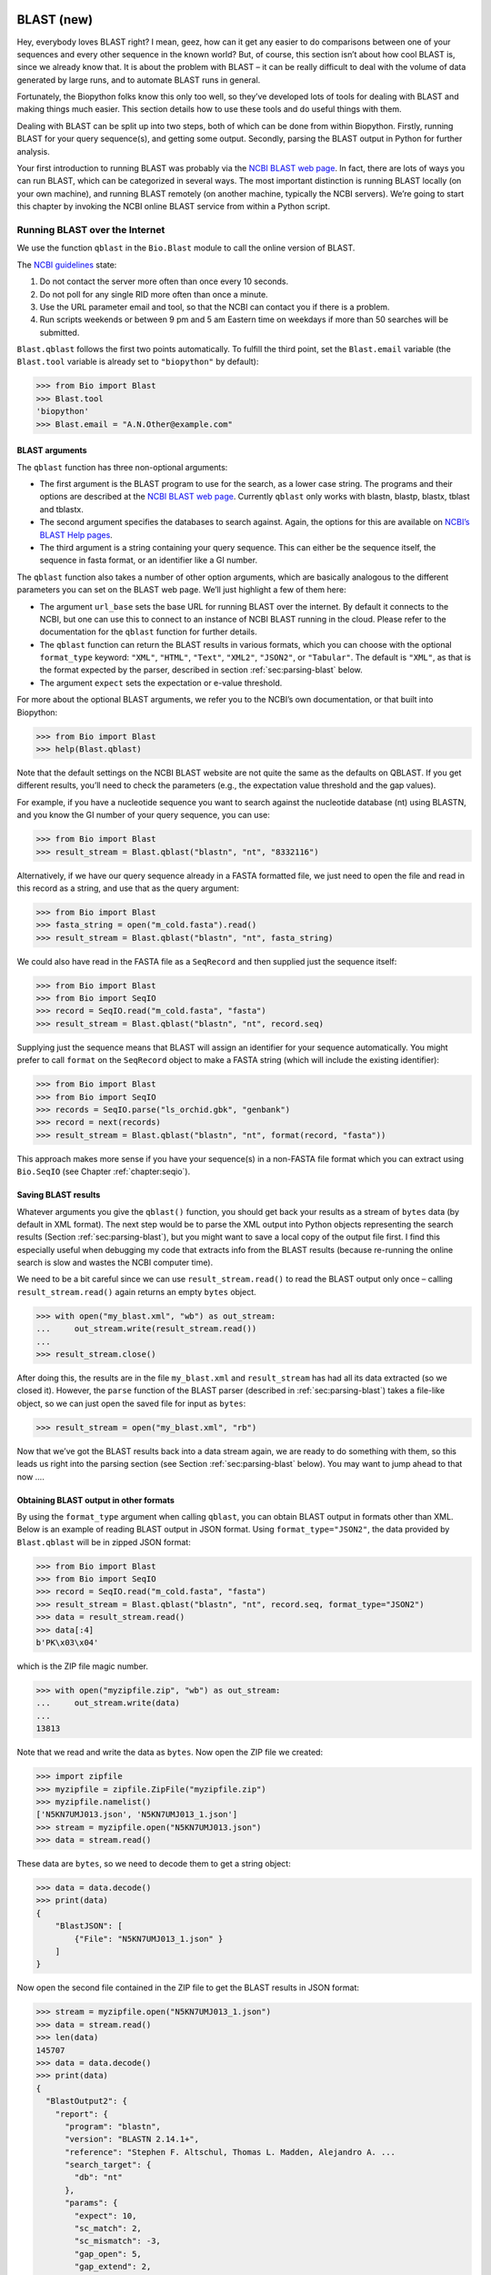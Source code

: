 .. _`chapter:blast`:

BLAST (new)
===========

Hey, everybody loves BLAST right? I mean, geez, how can it get any
easier to do comparisons between one of your sequences and every other
sequence in the known world? But, of course, this section isn’t about
how cool BLAST is, since we already know that. It is about the problem
with BLAST – it can be really difficult to deal with the volume of data
generated by large runs, and to automate BLAST runs in general.

Fortunately, the Biopython folks know this only too well, so they’ve
developed lots of tools for dealing with BLAST and making things much
easier. This section details how to use these tools and do useful things
with them.

Dealing with BLAST can be split up into two steps, both of which can be
done from within Biopython. Firstly, running BLAST for your query
sequence(s), and getting some output. Secondly, parsing the BLAST output
in Python for further analysis.

Your first introduction to running BLAST was probably via the `NCBI
BLAST web page <https://blast.ncbi.nlm.nih.gov/Blast.cgi>`__. In fact,
there are lots of ways you can run BLAST, which can be categorized in
several ways. The most important distinction is running BLAST locally
(on your own machine), and running BLAST remotely (on another machine,
typically the NCBI servers). We’re going to start this chapter by
invoking the NCBI online BLAST service from within a Python script.

.. _`sec:running-www-blast`:

Running BLAST over the Internet
-------------------------------

We use the function ``qblast`` in the ``Bio.Blast`` module to call the
online version of BLAST.

The `NCBI
guidelines <https://blast.ncbi.nlm.nih.gov/doc/blast-help/developerinfo.html#developerinfo>`__
state:

#. Do not contact the server more often than once every 10 seconds.

#. Do not poll for any single RID more often than once a minute.

#. Use the URL parameter email and tool, so that the NCBI can contact
   you if there is a problem.

#. Run scripts weekends or between 9 pm and 5 am Eastern time on
   weekdays if more than 50 searches will be submitted.

``Blast.qblast`` follows the first two points automatically. To fulfill
the third point, set the ``Blast.email`` variable (the ``Blast.tool``
variable is already set to ``"biopython"`` by default):

.. doctest

.. code:: pycon

   >>> from Bio import Blast
   >>> Blast.tool
   'biopython'
   >>> Blast.email = "A.N.Other@example.com"

.. _`subsec:blast-arguments`:

BLAST arguments
~~~~~~~~~~~~~~~

The ``qblast`` function has three non-optional arguments:

-  The first argument is the BLAST program to use for the search, as a
   lower case string. The programs and their options are described at
   the `NCBI BLAST web
   page <https://blast.ncbi.nlm.nih.gov/Blast.cgi>`__. Currently
   ``qblast`` only works with blastn, blastp, blastx, tblast and
   tblastx.

-  The second argument specifies the databases to search against. Again,
   the options for this are available on `NCBI’s BLAST Help
   pages <https://blast.ncbi.nlm.nih.gov/doc/blast-help/>`__.

-  The third argument is a string containing your query sequence. This
   can either be the sequence itself, the sequence in fasta format, or
   an identifier like a GI number.

The ``qblast`` function also takes a number of other option arguments,
which are basically analogous to the different parameters you can set on
the BLAST web page. We’ll just highlight a few of them here:

-  The argument ``url_base`` sets the base URL for running BLAST over
   the internet. By default it connects to the NCBI, but one can use
   this to connect to an instance of NCBI BLAST running in the cloud.
   Please refer to the documentation for the ``qblast`` function for
   further details.

-  The ``qblast`` function can return the BLAST results in various
   formats, which you can choose with the optional ``format_type``
   keyword: ``"XML"``, ``"HTML"``, ``"Text"``, ``"XML2"``, ``"JSON2"``,
   or ``"Tabular"``. The default is ``"XML"``, as that is the format
   expected by the parser, described in
   section :ref:`sec:parsing-blast` below.

-  The argument ``expect`` sets the expectation or e-value threshold.

For more about the optional BLAST arguments, we refer you to the NCBI’s
own documentation, or that built into Biopython:

.. code:: pycon

   >>> from Bio import Blast
   >>> help(Blast.qblast)

Note that the default settings on the NCBI BLAST website are not quite
the same as the defaults on QBLAST. If you get different results, you’ll
need to check the parameters (e.g., the expectation value threshold and
the gap values).

For example, if you have a nucleotide sequence you want to search
against the nucleotide database (nt) using BLASTN, and you know the GI
number of your query sequence, you can use:

.. code:: pycon

   >>> from Bio import Blast
   >>> result_stream = Blast.qblast("blastn", "nt", "8332116")

Alternatively, if we have our query sequence already in a FASTA
formatted file, we just need to open the file and read in this record as
a string, and use that as the query argument:

.. code:: pycon

   >>> from Bio import Blast
   >>> fasta_string = open("m_cold.fasta").read()
   >>> result_stream = Blast.qblast("blastn", "nt", fasta_string)

We could also have read in the FASTA file as a ``SeqRecord`` and then
supplied just the sequence itself:

.. code:: pycon

   >>> from Bio import Blast
   >>> from Bio import SeqIO
   >>> record = SeqIO.read("m_cold.fasta", "fasta")
   >>> result_stream = Blast.qblast("blastn", "nt", record.seq)

Supplying just the sequence means that BLAST will assign an identifier
for your sequence automatically. You might prefer to call ``format`` on
the ``SeqRecord`` object to make a FASTA string (which will include the
existing identifier):

.. code:: pycon

   >>> from Bio import Blast
   >>> from Bio import SeqIO
   >>> records = SeqIO.parse("ls_orchid.gbk", "genbank")
   >>> record = next(records)
   >>> result_stream = Blast.qblast("blastn", "nt", format(record, "fasta"))

This approach makes more sense if you have your sequence(s) in a
non-FASTA file format which you can extract using ``Bio.SeqIO`` (see
Chapter :ref:`chapter:seqio`).

.. _`subsec:saving-blast-results`:

Saving BLAST results
~~~~~~~~~~~~~~~~~~~~

Whatever arguments you give the ``qblast()`` function, you should get
back your results as a stream of ``bytes`` data (by default in XML
format). The next step would be to parse the XML output into Python
objects representing the search results
(Section :ref:`sec:parsing-blast`), but you might want to save a
local copy of the output file first. I find this especially useful when
debugging my code that extracts info from the BLAST results (because
re-running the online search is slow and wastes the NCBI computer time).

We need to be a bit careful since we can use ``result_stream.read()`` to
read the BLAST output only once – calling ``result_stream.read()`` again
returns an empty ``bytes`` object.

.. code:: pycon

   >>> with open("my_blast.xml", "wb") as out_stream:
   ...     out_stream.write(result_stream.read())
   ...
   >>> result_stream.close()

After doing this, the results are in the file ``my_blast.xml`` and
``result_stream`` has had all its data extracted (so we closed it).
However, the ``parse`` function of the BLAST parser (described
in :ref:`sec:parsing-blast`) takes a file-like object, so we can
just open the saved file for input as ``bytes``:

.. code:: pycon

   >>> result_stream = open("my_blast.xml", "rb")

Now that we’ve got the BLAST results back into a data stream again, we
are ready to do something with them, so this leads us right into the
parsing section (see Section :ref:`sec:parsing-blast` below). You
may want to jump ahead to that now ….

.. _`subsec:blast-other-formats`:

Obtaining BLAST output in other formats
~~~~~~~~~~~~~~~~~~~~~~~~~~~~~~~~~~~~~~~

By using the ``format_type`` argument when calling ``qblast``, you can
obtain BLAST output in formats other than XML. Below is an example of
reading BLAST output in JSON format. Using ``format_type="JSON2"``, the
data provided by ``Blast.qblast`` will be in zipped JSON format:

.. code:: pycon

   >>> from Bio import Blast
   >>> from Bio import SeqIO
   >>> record = SeqIO.read("m_cold.fasta", "fasta")
   >>> result_stream = Blast.qblast("blastn", "nt", record.seq, format_type="JSON2")
   >>> data = result_stream.read()
   >>> data[:4]
   b'PK\x03\x04'

which is the ZIP file magic number.

.. code:: pycon

   >>> with open("myzipfile.zip", "wb") as out_stream:
   ...     out_stream.write(data)
   ...
   13813

Note that we read and write the data as ``bytes``. Now open the ZIP file
we created:

.. code:: pycon

   >>> import zipfile
   >>> myzipfile = zipfile.ZipFile("myzipfile.zip")
   >>> myzipfile.namelist()
   ['N5KN7UMJ013.json', 'N5KN7UMJ013_1.json']
   >>> stream = myzipfile.open("N5KN7UMJ013.json")
   >>> data = stream.read()

These data are ``bytes``, so we need to decode them to get a string
object:

.. code:: pycon

   >>> data = data.decode()
   >>> print(data)
   {
       "BlastJSON": [
           {"File": "N5KN7UMJ013_1.json" }
       ]
   }

Now open the second file contained in the ZIP file to get the BLAST
results in JSON format:

.. code:: pycon

   >>> stream = myzipfile.open("N5KN7UMJ013_1.json")
   >>> data = stream.read()
   >>> len(data)
   145707
   >>> data = data.decode()
   >>> print(data)
   {
     "BlastOutput2": {
       "report": {
         "program": "blastn",
         "version": "BLASTN 2.14.1+",
         "reference": "Stephen F. Altschul, Thomas L. Madden, Alejandro A. ...
         "search_target": {
           "db": "nt"
         },
         "params": {
           "expect": 10,
           "sc_match": 2,
           "sc_mismatch": -3,
           "gap_open": 5,
           "gap_extend": 2,
           "filter": "L;m;"
         },
         "results": {
           "search": {
             "query_id": "Query_69183",
             "query_len": 1111,
             "query_masking": [
               {
                 "from": 797,
                 "to": 1110
               }
             ],
             "hits": [
               {
                 "num": 1,
                 "description": [
                   {
                     "id": "gi|1219041180|ref|XM_021875076.1|",
   ...

We can use the JSON parser in Python’s standard library to convert the
JSON data into a regular Python dictionary:

.. code:: pycon

   >>> import json
   >>> d = json.loads(data)
   >>> print(d)
   {'BlastOutput2': {'report': {'program': 'blastn', 'version': 'BLASTN 2.14.1+',
    'reference': 'Stephen F. Altschul, Thomas L. Madden, Alejandro A. Sch&auml;ffer,
    Jinghui Zhang, Zheng Zhang, Webb Miller, and David J. Lipman (1997),
    "Gapped BLAST and PSI-BLAST: a new generation of protein database search programs",
    Nucleic Acids Res. 25:3389-3402.',
    'search_target': {'db': 'nt'}, 'params': {'expect': 10, 'sc_match': 2,
    'sc_mismatch': -3, 'gap_open': 5, 'gap_extend': 2, 'filter': 'L;m;'},
    'results': {'search': {'query_id': 'Query_128889', 'query_len': 1111,
    'query_masking': [{'from': 797, 'to': 1110}], 'hits': [{'num': 1,
    'description': [{'id': 'gi|1219041180|ref|XM_021875076.1|', 'accession':
    'XM_021875076', 'title':
    'PREDICTED: Chenopodium quinoa cold-regulated 413 plasma membrane protein 2-like (LOC110697660), mRNA',
    'taxid': 63459, 'sciname': 'Chenopodium quinoa'}], 'len': 1173, 'hsps':
    [{'num': 1, 'bit_score': 435.898, 'score': 482, 'evalue': 9.02832e-117,
    'identity': 473, 'query_from'
   ...

.. _`sec:running-local-blast`:

Running BLAST locally
---------------------

Introduction
~~~~~~~~~~~~

Running BLAST locally (as opposed to over the internet, see
Section :ref:`sec:running-www-blast`) has at least major two
advantages:

-  Local BLAST may be faster than BLAST over the internet;

-  Local BLAST allows you to make your own database to search for
   sequences against.

Dealing with proprietary or unpublished sequence data can be another
reason to run BLAST locally. You may not be allowed to redistribute the
sequences, so submitting them to the NCBI as a BLAST query would not be
an option.

Unfortunately, there are some major drawbacks too – installing all the
bits and getting it setup right takes some effort:

-  Local BLAST requires command line tools to be installed.

-  Local BLAST requires (large) BLAST databases to be setup (and
   potentially kept up to date).

Standalone NCBI BLAST+
~~~~~~~~~~~~~~~~~~~~~~

The “new” `NCBI
BLAST+ <https://blast.ncbi.nlm.nih.gov/Blast.cgi?CMD=Web&PAGE_TYPE=BlastDocs&DOC_TYPE=Download>`__
suite was released in 2009. This replaces the old NCBI “legacy” BLAST
package (see :ref:`subsec:other-blast-versions`).

This section will show briefly how to use these tools from within
Python. If you have already read or tried the alignment tool examples in
Section :ref:`sec:alignment-tools` this should all
seem quite straightforward. First, we construct a command line string
(as you would type in at the command line prompt if running standalone
BLAST by hand). Then we can execute this command from within Python.

For example, taking a FASTA file of gene nucleotide sequences, you might
want to run a BLASTX (translation) search against the non-redundant (NR)
protein database. Assuming you (or your systems administrator) has
downloaded and installed the NR database, you might run:

.. code:: console

   $ blastx -query opuntia.fasta -db nr -out opuntia.xml -evalue 0.001 -outfmt 5

This should run BLASTX against the NR database, using an expectation
cut-off value of :math:`0.001` and produce XML output to the specified
file (which we can then parse). On my computer this takes about six
minutes - a good reason to save the output to a file so you can repeat
any analysis as needed.

From within python we can use the ``subprocess`` module to build the
command line string, and run it:

.. code:: pycon

   >>> import subprocess
   >>> cmd = "blastx -query opuntia.fasta -db nr -out opuntia.xml"
   >>> cmd += " -evalue 0.001 -outfmt 5"
   >>> subprocess.run(cmd, shell=True)

In this example there shouldn’t be any output from BLASTX to the
terminal. You may want to check the output file ``opuntia.xml`` has been
created.

As you may recall from earlier examples in the tutorial, the
``opuntia.fasta`` contains seven sequences, so the BLAST XML output
should contain multiple results. Therefore use ``Bio.Blast.parse()`` to
parse it as described below in Section :ref:`sec:parsing-blast`.

.. _`subsec:other-blast-versions`:

Other versions of BLAST
~~~~~~~~~~~~~~~~~~~~~~~

NCBI BLAST+ (written in C++) was first released in 2009 as a replacement
for the original NCBI “legacy” BLAST (written in C) which is no longer
being updated. You may also come across `Washington University
BLAST <http://blast.wustl.edu/>`__ (WU-BLAST), and its successor,
`Advanced Biocomputing BLAST <https://blast.advbiocomp.com>`__
(AB-BLAST, released in 2009, not free/open source). These packages
include the command line tools ``wu-blastall`` and ``ab-blastall``,
which mimicked ``blastall`` from the NCBI “legacy” BLAST suite.
Biopython does not currently provide wrappers for calling these tools,
but should be able to parse any NCBI compatible output from them.

.. _`sec:parsing-blast`:

Parsing BLAST output
--------------------

As mentioned above, BLAST can generate output in various formats, such as XML,
HTML, and plain text. Originally, Biopython had parsers for BLAST plain text
and HTML output, as these were the only output formats offered at the time.
These parsers have now been removed from Biopython, as the BLAST output in
these formats kept changing, each time breaking the Biopython parsers.
Nowadays, Biopython can parse BLAST output in the XML format, the XML2 format,
and tabular format. This chapter describes the parser for BLAST output in the
XML format; parsing XML2 output is done in exactly the same way as parsing XML.
BLAST output in tabular format can be parsed as alignments (see the section
:ref:`subsec:align_tabular`).

You can get BLAST output in XML format in various ways. For the parser,
it doesn’t matter how the output was generated, as long as it is in the
XML format.

-  You can use Biopython to run BLAST over the internet, as described in
   section :ref:`sec:running-www-blast`.

-  You can use Biopython to run BLAST locally, as described in
   section :ref:`sec:running-local-blast`.

-  You can do the BLAST search yourself on the NCBI site through your
   web browser, and then save the results. You need to choose XML as the
   format in which to receive the results, and save the final BLAST page
   you get (you know, the one with all of the interesting results!) to a
   file.

-  You can also run BLAST locally without using Biopython, and save the
   output in a file. Again, you need to choose XML as the format in
   which to receive the results.

The important point is that you do not have to use Biopython scripts to
fetch the data in order to be able to parse it. Doing things in one of
these ways, you then need to get a file-like object to the results. In
Python, a file-like object or handle is just a nice general way of
describing input to any info source so that the info can be retrieved
using ``read()`` and ``readline()`` functions (see
Section :ref:`sec:appendix-handles`).

If you followed the code above for interacting with BLAST through a
script, then you already have ``result_stream``, the file-like object to
the BLAST results. For example, using a GI number to do an online
search:

.. code:: pycon

   >>> from Bio import Blast
   >>> result_stream = Blast.qblast("blastn", "nt", "8332116")

If instead you ran BLAST some other way, and have the BLAST output (in
XML format) in the file ``my_blast.xml``, all you need to do is to open
the file for reading (as ``bytes``):

.. code:: pycon

   >>> result_stream = open("my_blast.xml", "rb")

Now that we’ve got a data stream, we are ready to parse the output. The
code to parse it is really quite small. If you expect a single BLAST
result (i.e., you used a single query):

.. code:: pycon

   >>> from Bio import Blast
   >>> blast_record = Blast.read(result_stream)

or, if you have lots of results (i.e., multiple query sequences):

.. code:: pycon

   >>> from Bio import Blast
   >>> blast_records = Blast.parse(result_stream)

Just like ``Bio.SeqIO`` and ``Bio.Align`` (see
Chapters :ref:`chapter:seqio`
and :ref:`chapter:align`), we have a pair of input
functions, ``read`` and ``parse``, where ``read`` is for when you have
exactly one object, and ``parse`` is an iterator for when you can have
lots of objects – but instead of getting ``SeqRecord`` or ``Alignment``
objects, we get BLAST record objects.

To be able to handle the situation where the BLAST file may be huge,
containing thousands of results, ``Blast.parse()`` returns an iterator.
In plain English, an iterator allows you to step through the BLAST
output, retrieving BLAST records one by one for each BLAST search
result:

.. code:: pycon

   >>> from Bio import Blast
   >>> blast_records = Blast.parse(result_stream)
   >>> blast_record = next(blast_records)
   # ... do something with blast_record
   >>> blast_record = next(blast_records)
   # ... do something with blast_record
   >>> blast_record = next(blast_records)
   # ... do something with blast_record
   >>> blast_record = next(blast_records)
   Traceback (most recent call last):
     File "<stdin>", line 1, in <module>
   StopIteration
   # No further records

Or, you can use a ``for``-loop:

.. code:: pycon

   >>> for blast_record in blast_records:
   ...     pass  # Do something with blast_record
   ...

Note though that you can step through the BLAST records only once.
Usually, from each BLAST record you would save the information that you
are interested in.

Alternatively, you can use ``blast_records`` as a list, for example by
extracting one record by index, or by calling ``len`` or ``print`` on
``blast_records``. The parser will then automatically iterate over the records
and store them:

.. doctest ../Tests/Blast

.. code:: pycon

   >>> from Bio import Blast
   >>> blast_records = Blast.parse("xml_2222_blastx_001.xml")
   >>> len(blast_records)  # this causes the parser to iterate over all records
   7
   >>> blast_records[2].query.description
   'gi|5690369|gb|AF158246.1|AF158246 Cricetulus griseus glucose phosphate isomerase (GPI) gene, partial intron sequence'

If your BLAST file is huge though, you may run into memory problems
trying to save them all in a list.

If you start iterating over the records *before* using ``blast_records`` as
a list, the parser will first reset the file stream to the beginning of the
data to ensure that all records are neing read. Note that this will fail if the
stream cannot be reset to the beginning, for example if the data are being
read remotely (e.g. by qblast; see subsection :ref:`sec:running-www-blast`).
In those cases, you can explicitly read the records into a list by calling
``blast_records = blast_records[:]`` before iterating over them. After reading
in the records, it is safe to iterate over them or use them as a list.

Instead of opening the file yourself, you can just provide the file
name:

.. doctest examples

.. code:: pycon

   >>> from Bio import Blast
   >>> with Blast.parse("my_blast.xml") as blast_records:
   ...     for blast_record in blast_records:
   ...         pass  # Do something with blast_record
   ...

In this case, Biopython opens the file for you, and closes it as soon as
the file is not needed any more (while it is possible to simply use
``blast_records = Blast.parse("my_blast.xml")``, it has the disadvantage
that the file may stay open longer than strictly necessary, thereby
wasting resources).

You can ``print`` the records to get a quick overview of their contents:

.. doctest examples

.. code:: pycon

   >>> from Bio import Blast
   >>> with Blast.parse("my_blast.xml") as blast_records:
   ...     print(blast_records)
   ...
   Program: BLASTN 2.2.27+
        db: refseq_rna
   <BLANKLINE>
     Query: 42291 (length=61)
            mystery_seq
      Hits: ----  -----  ----------------------------------------------------------
               #  # HSP  ID + description
            ----  -----  ----------------------------------------------------------
               0      1  gi|262205317|ref|NR_030195.1|  Homo sapiens microRNA 52...
               1      1  gi|301171311|ref|NR_035856.1|  Pan troglodytes microRNA...
               2      1  gi|270133242|ref|NR_032573.1|  Macaca mulatta microRNA ...
               3      2  gi|301171322|ref|NR_035857.1|  Pan troglodytes microRNA...
               4      1  gi|301171267|ref|NR_035851.1|  Pan troglodytes microRNA...
               5      2  gi|262205330|ref|NR_030198.1|  Homo sapiens microRNA 52...
               6      1  gi|262205302|ref|NR_030191.1|  Homo sapiens microRNA 51...
               7      1  gi|301171259|ref|NR_035850.1|  Pan troglodytes microRNA...
               8      1  gi|262205451|ref|NR_030222.1|  Homo sapiens microRNA 51...
               9      2  gi|301171447|ref|NR_035871.1|  Pan troglodytes microRNA...
              10      1  gi|301171276|ref|NR_035852.1|  Pan troglodytes microRNA...
              11      1  gi|262205290|ref|NR_030188.1|  Homo sapiens microRNA 51...
              12      1  gi|301171354|ref|NR_035860.1|  Pan troglodytes microRNA...
              13      1  gi|262205281|ref|NR_030186.1|  Homo sapiens microRNA 52...
              14      2  gi|262205298|ref|NR_030190.1|  Homo sapiens microRNA 52...
              15      1  gi|301171394|ref|NR_035865.1|  Pan troglodytes microRNA...
              16      1  gi|262205429|ref|NR_030218.1|  Homo sapiens microRNA 51...
              17      1  gi|262205423|ref|NR_030217.1|  Homo sapiens microRNA 52...
              18      1  gi|301171401|ref|NR_035866.1|  Pan troglodytes microRNA...
              19      1  gi|270133247|ref|NR_032574.1|  Macaca mulatta microRNA ...
              20      1  gi|262205309|ref|NR_030193.1|  Homo sapiens microRNA 52...
              21      2  gi|270132717|ref|NR_032716.1|  Macaca mulatta microRNA ...
              22      2  gi|301171437|ref|NR_035870.1|  Pan troglodytes microRNA...
              23      2  gi|270133306|ref|NR_032587.1|  Macaca mulatta microRNA ...
              24      2  gi|301171428|ref|NR_035869.1|  Pan troglodytes microRNA...
              25      1  gi|301171211|ref|NR_035845.1|  Pan troglodytes microRNA...
              26      2  gi|301171153|ref|NR_035838.1|  Pan troglodytes microRNA...
              27      2  gi|301171146|ref|NR_035837.1|  Pan troglodytes microRNA...
              28      2  gi|270133254|ref|NR_032575.1|  Macaca mulatta microRNA ...
              29      2  gi|262205445|ref|NR_030221.1|  Homo sapiens microRNA 51...
              ~~~
              97      1  gi|356517317|ref|XM_003527287.1|  PREDICTED: Glycine ma...
              98      1  gi|297814701|ref|XM_002875188.1|  Arabidopsis lyrata su...
              99      1  gi|397513516|ref|XM_003827011.1|  PREDICTED: Pan panisc...

Usually, you’ll be running one BLAST search at a time. Then, all you
need to do is to pick up the first (and only) BLAST record in
``blast_records``:

.. doctest examples

.. code:: pycon

   >>> from Bio import Blast
   >>> blast_records = Blast.parse("my_blast.xml")
   >>> blast_record = next(blast_records)

or more elegantly:

.. code:: pycon

   >>> from Bio import Blast
   >>> blast_record = Blast.read(result_stream)

or, equivalently,

.. code:: pycon

   >>> from Bio import Blast
   >>> blast_record = Blast.read("my_blast.xml")

(here, you don’t need to use a ``with`` block as ``Blast.read`` will
read the whole file and close it immediately afterwards).

I guess by now you’re wondering what is in a BLAST record.

The BLAST Records, Record, and Hit classes
------------------------------------------

.. _`subsec:blast-records`:

The BLAST Records class
~~~~~~~~~~~~~~~~~~~~~~~

A single BLAST output file can contain output from multiple BLAST queries. In
Biopython, the information in a BLAST output file is stored in an
``Bio.Blast.Records`` object. This is an iterator returning one
``Bio.Blast.Record`` object (see subsection :ref:`subsec:blast-record`) for
each query. The ``Bio.Blast.Records`` object has the following attributes describing the BLAST run:

-  ``source``: The input data from which the ``Bio.Blast.Records``
   object was constructed (this could be a file name or path, or a
   file-like object).

-  ``program``: The specific BLAST program that was used (e.g.,
   ’blastn’).

-  ``version``: The version of the BLAST program (e.g., ’BLASTN
   2.2.27+’).

-  ``reference``: The literature reference to the BLAST publication.

-  ``db``: The BLAST database against which the query was run (e.g.,
   ’nr’).

-  ``query``: A ``SeqRecord`` object which may contain some or all of
   the following information:

   -  ``query.id``: SeqId of the query;

   -  ``query.description``: Definition line of the query;

   -  ``query.seq``: The query sequence.

-  ``param``: A dictionary with the parameters used for the BLAST run.
   You may find the following keys in this dictionary:

   -  ``'matrix'``: the scoring matrix used in the BLAST run (e.g.,
      ’BLOSUM62’) (string);

   -  ``'expect'``: threshold on the expected number of chance matches
      (float);

   -  ``'include'``: e-value threshold for inclusion in multipass model
      in psiblast (float);

   -  ``'sc-match'``: score for matching nucleotides (integer);

   -  ``'sc-mismatch'``: score for mismatched nucleotides (integer;

   -  ``'gap-open'``: gap opening cost (integer);

   -  ``'gap-extend'``: gap extension cost (integer);

   -  ``'filter'``: filtering options applied in the BLAST run (string);

   -  ``'pattern'``: PHI-BLAST pattern (string);

   -  ``'entrez-query'``: Limit of request to Entrez query (string).

-  ``mbstat``: A dictionary with Mega BLAST search statistics. See the
   description of the ``Record.stat`` attribute below (in subsection
   :ref:`subsec:blast-record`) for a description of the items in
   this dictionary. Only older versions of Mega BLAST store this
   information. As it is stored near the end of the BLAST output file,
   this attribute can only be accessed after the file has been read
   completely (by iterating over the records until a ``StopIteration``
   is issued).

For our example, we find:

.. cont-doctest

.. code:: pycon

   >>> blast_records
   <Bio.Blast.Records source='my_blast.xml' program='blastn' version='BLASTN 2.2.27+' db='refseq_rna'>
   >>> blast_records.source
   'my_blast.xml'
   >>> blast_records.program
   'blastn'
   >>> blast_records.version
   'BLASTN 2.2.27+'
   >>> blast_records.reference
   'Stephen F. Altschul, Thomas L. Madden, Alejandro A. Schäffer, Jinghui Zhang, Zheng Zhang, Webb Miller, and David J. Lipman (1997), "Gapped BLAST and PSI-BLAST: a new generation of protein database search programs", Nucleic Acids Res. 25:3389-3402.'
   >>> blast_records.db
   'refseq_rna'
   >>> blast_records.param
   {'expect': 10.0, 'sc-match': 2, 'sc-mismatch': -3, 'gap-open': 5, 'gap-extend': 2, 'filter': 'L;m;'}
   >>> print(blast_records)  # doctest:+ELLIPSIS
   Program: BLASTN 2.2.27+
        db: refseq_rna
   <BLANKLINE>
     Query: 42291 (length=61)
            mystery_seq
      Hits: ----  -----  ----------------------------------------------------------
               #  # HSP  ID + description
            ----  -----  ----------------------------------------------------------
               0      1  gi|262205317|ref|NR_030195.1|  Homo sapiens microRNA 52...
               1      1  gi|301171311|ref|NR_035856.1|  Pan troglodytes microRNA...
               2      1  gi|270133242|ref|NR_032573.1|  Macaca mulatta microRNA ...
               3      2  gi|301171322|ref|NR_035857.1|  Pan troglodytes microRNA...
   ...


.. _`subsec:blast-record`:

The BLAST Record class
~~~~~~~~~~~~~~~~~~~~~~

A ``Bio.Blast.Record`` object stores the information provided by BLAST for a
single query. The ``Bio.Blast.Record`` class inherits from ``list``, and is
essentially a list of ``Bio.Blast.Hit`` objects (see section
:ref:`subsec:blast-hit`).
A ``Bio.Blast.Record`` object has the following two attributes:

-  ``query``: A ``SeqRecord`` object which may contain some or all of
   the following information:

   -  ``query.id``: SeqId of the query;

   -  ``query.description``: Definition line of the query;

   -  ``query.seq``: The query sequence.

-  ``stat``: A dictionary with statistical data of the BLAST hit. You
   may find the following keys in this dictionary:

   -  ``'db-num'``: number of sequences in BLAST db (integer);

   -  ``'db-len'``: length of BLAST db (integer);

   -  ``'hsp-len'``: effective HSP (High Scoring Pair) length (integer);

   -  ``'eff-space'``: effective search space (float);

   -  ``'kappa'``: Karlin-Altschul parameter K (float);

   -  ``'lambda'``: Karlin-Altschul parameter Lambda (float);

   -  ``'entropy'``: Karlin-Altschul parameter H (float)

-  ``message``: Some (error?) information.

Continuing with our example,

.. cont-doctest

.. code:: pycon

   >>> blast_record
   <Bio.Blast.Record query.id='42291'; 100 hits>
   >>> blast_record.query
   SeqRecord(seq=Seq(None, length=61), id='42291', name='<unknown name>', description='mystery_seq', dbxrefs=[])
   >>> blast_record.stat
   {'db-num': 3056429, 'db-len': 673143725, 'hsp-len': 0, 'eff-space': 0, 'kappa': 0.41, 'lambda': 0.625, 'entropy': 0.78}
   >>> print(blast_record)  # doctest:+ELLIPSIS
     Query: 42291 (length=61)
            mystery_seq
      Hits: ----  -----  ----------------------------------------------------------
               #  # HSP  ID + description
            ----  -----  ----------------------------------------------------------
               0      1  gi|262205317|ref|NR_030195.1|  Homo sapiens microRNA 52...
               1      1  gi|301171311|ref|NR_035856.1|  Pan troglodytes microRNA...
               2      1  gi|270133242|ref|NR_032573.1|  Macaca mulatta microRNA ...
               3      2  gi|301171322|ref|NR_035857.1|  Pan troglodytes microRNA...
   ...


As the ``Bio.Blast.Record`` class inherits from ``list``, you can use it as
such. For example, you can iterate over the record:

.. cont-doctest

.. code:: pycon

   >>> for hit in blast_record:  # doctest:+ELLIPSIS
   ...     hit
   ...
   <Bio.Blast.Hit target.id='gi|262205317|ref|NR_030195.1|' query.id='42291'; 1 HSP>
   <Bio.Blast.Hit target.id='gi|301171311|ref|NR_035856.1|' query.id='42291'; 1 HSP>
   <Bio.Blast.Hit target.id='gi|270133242|ref|NR_032573.1|' query.id='42291'; 1 HSP>
   <Bio.Blast.Hit target.id='gi|301171322|ref|NR_035857.1|' query.id='42291'; 2 HSPs>
   <Bio.Blast.Hit target.id='gi|301171267|ref|NR_035851.1|' query.id='42291'; 1 HSP>
   ...

To check how many hits the ``blast_record`` has, you can simply invoke Python’s
``len`` function:

.. cont-doctest

.. code:: pycon

   >>> len(blast_record)
   100

Like Python lists, you can retrieve hits from a ``Bio.Blast.Record`` using
indices:

.. cont-doctest

.. code:: pycon

   >>> blast_record[0]  # retrieves the top hit
   <Bio.Blast.Hit target.id='gi|262205317|ref|NR_030195.1|' query.id='42291'; 1 HSP>
   >>> blast_record[-1]  # retrieves the last hit
   <Bio.Blast.Hit target.id='gi|397513516|ref|XM_003827011.1|' query.id='42291'; 1 HSP>

To retrieve multiple hits from a ``Bio.Blast.Record``, you can use the slice
notation. This will return a new ``Bio.Blast.Record`` object containing only
the sliced hits:

.. cont-doctest

.. code:: pycon

   >>> blast_slice = blast_record[:3]  # slices the first three hits
   >>> print(blast_slice)
     Query: 42291 (length=61)
            mystery_seq
      Hits: ----  -----  ----------------------------------------------------------
               #  # HSP  ID + description
            ----  -----  ----------------------------------------------------------
               0      1  gi|262205317|ref|NR_030195.1|  Homo sapiens microRNA 52...
               1      1  gi|301171311|ref|NR_035856.1|  Pan troglodytes microRNA...
               2      1  gi|270133242|ref|NR_032573.1|  Macaca mulatta microRNA ...

To create a copy of the ``Bio.Blast.Record``, take the full slice:

.. cont-doctest

.. code:: pycon

   >>> blast_record_copy = blast_record[:]
   >>> type(blast_record_copy)
   <class 'Bio.Blast.Record'>
   >>> blast_record_copy  # list of all hits
   <Bio.Blast.Record query.id='42291'; 100 hits>

This is particularly useful if you want to sort or filter the BLAST record
(see :ref:`subsec:blast-sorting-filtering`), but want to retain a copy of the original BLAST output.

You can also access ``blast_record`` as a Python dictionary and retrieve hits
using the hit’s ID as key:

.. cont-doctest

.. code:: pycon

   >>> blast_record["gi|262205317|ref|NR_030195.1|"]
   <Bio.Blast.Hit target.id='gi|262205317|ref|NR_030195.1|' query.id='42291'; 1 HSP>

If the ID is not found in the ``blast_record``, a ``KeyError`` is raised:

.. cont-doctest

.. code:: pycon

   >>> blast_record["unicorn_gene"]
   Traceback (most recent call last):
   ...
   KeyError: 'unicorn_gene'


You can get the full list of keys by using ``.keys()`` as usual:

.. cont-doctest

.. code:: pycon

   >>> blast_record.keys()  # doctest:+ELLIPSIS
   ['gi|262205317|ref|NR_030195.1|', 'gi|301171311|ref|NR_035856.1|', 'gi|270133242|ref|NR_032573.1|', ...]

What if you just want to check whether a particular hit is present in the query
results? You can do a simple Python membership test using the ``in`` keyword:

.. cont-doctest

.. code:: pycon

   >>> "gi|262205317|ref|NR_030195.1|" in blast_record
   True
   >>> "gi|262205317|ref|NR_030194.1|" in blast_record
   False

Sometimes, knowing whether a hit is present is not enough; you also want to
know the rank of the hit. Here, the ``index`` method comes to the rescue:

.. cont-doctest

.. code:: pycon

   >>> blast_record.index("gi|301171437|ref|NR_035870.1|")
   22

Remember that Python uses zero-based indexing, so the first hit will be at
index 0.


.. _`subsec:blast-hit`:

The BLAST Hit class
~~~~~~~~~~~~~~~~~~~

Each ``Bio.Blast.Hit`` object in the ``blast_record`` list represents one BLAST
hit of the query against a target.

.. cont-doctest

.. code:: pycon

   >>> hit = blast_record[0]
   >>> hit
   <Bio.Blast.Hit target.id='gi|262205317|ref|NR_030195.1|' query.id='42291'; 1 HSP>
   >>> hit.target
   SeqRecord(seq=Seq(None, length=61), id='gi|262205317|ref|NR_030195.1|', name='NR_030195', description='Homo sapiens microRNA 520b (MIR520B), microRNA', dbxrefs=[])

We can get a summary of the ``hit`` by printing it:

.. cont-doctest

.. code:: pycon

   >>> print(blast_record[3])
   Query: 42291
          mystery_seq
     Hit: gi|301171322|ref|NR_035857.1| (length=86)
          Pan troglodytes microRNA mir-520c (MIR520C), microRNA
    HSPs: ----  --------  ---------  ------  ---------------  ---------------------
             #   E-value  Bit score    Span      Query range              Hit range
          ----  --------  ---------  ------  ---------------  ---------------------
             0   8.9e-20     100.47      60           [1:61]                [13:73]
             1   3.3e-06      55.39      60           [0:60]                [73:13]

You see that we’ve got the essentials covered here:

-  A hit is always for one query; the query ID and description are shown at the
   top of the summary.

-  A hit consists of one or more alignments of the query against one target
   sequence. The target information is shown next is the summary. As shown
   above, the target can be accessed via the ``target`` attribute of the hit.

-  Finally, there’s a table containing quick information about the alignments
   each hit contains. In BLAST parlance, these alignments are called
   "High-scoring Segment Pairs", or HSPs (see section :ref:`subsec:blast-hsp`).
   Each row in the table summarizes one HSP, including the HSP index, e-value,
   bit score, span (the alignment length including gaps), query coordinates,
   and target coordinates.

The ``Bio.Blast.Hit`` class is a subclass of ``Bio.Align.Alignments`` (plural;
see Section :ref:`sec:alignments`), and therefore in essence is a list of
``Bio.Align.Alignment`` (singular; see Section :ref:`sec:alignmentobject`)
objects. In particular when aligning nucleotide sequences against the genome,
the ``Bio.Blast.Hit`` object may consist of more than one
``Bio.Align.Alignment`` if a particular query aligns to more than one region of
a chromosome. For protein alignments, usually a hit consists of only one
alignment, especially for alignments of highly homologous sequences.

.. cont-doctest

.. code:: pycon

   >>> type(hit)
   <class 'Bio.Blast.Hit'>
   >>> from Bio.Align import Alignments
   >>> isinstance(hit, Alignments)
   True
   >>> len(hit)
   1

For BLAST output in the XML2 format, a hit may have several targets with
identical sequences but different sequence IDs and descriptions. These targets
are accessible as the ``hit.targets`` attribute. In most cases, ``hit.targets``
has length 1 and only contains ``hit.target``:

.. doctest ../Tests/Blast

.. code:: pycon

   >>> from Bio import Blast
   >>> blast_record = Blast.read("xml_2900_blastx_001_v2.xml")
   >>> for hit in blast_record:
   ...     print(len(hit.targets))
   ...
   1
   1
   2
   1
   1
   1
   1
   1
   1
   1

However, as you can see in the output above, the third hit has multiple
targets.

.. cont-doctest

.. code:: pycon

   >>> hit = blast_record[2]
   >>> hit.targets[0].seq
   Seq(None, length=246)
   >>> hit.targets[1].seq
   Seq(None, length=246)
   >>> hit.targets[0].id
   'gi|684409690|ref|XP_009175831.1|'
   >>> hit.targets[1].id
   'gi|663044098|gb|KER20427.1|'
   >>> hit.targets[0].name
   'XP_009175831'
   >>> hit.targets[1].name
   'KER20427'
   >>> hit.targets[0].description
   'hypothetical protein T265_11027 [Opisthorchis viverrini]'
   >>> hit.targets[1].description
   'hypothetical protein T265_11027 [Opisthorchis viverrini]'

As the sequence contents for the two targets are identical to each other, their
sequence alignments are also identical. The alignments for this hit therefore
only refers to ``hit.targets[0]`` (which is identical to ``hit.target``), as
the alignment for ``hit.targets[1]`` would be the same anyway.


.. _`subsec:blast-hsp`:

The BLAST HSP class
~~~~~~~~~~~~~~~~~~~

Let's return to our main example, and look at the first (and only) alignment in
the first hit. This alignment is an instance of the ``Bio.Blast.HSP`` class,
which is a subclass of the ``Alignment`` class in ``Bio.Align``:

.. doctest examples

.. code:: pycon

   >>> from Bio import Blast
   >>> blast_record = Blast.read("my_blast.xml")
   >>> hit = blast_record[0]
   >>> len(hit)
   1
   >>> alignment = hit[0]
   >>> alignment
   <Bio.Blast.HSP target.id='gi|262205317|ref|NR_030195.1|' query.id='42291'; 2 rows x 61 columns>
   >>> type(alignment)
   <class 'Bio.Blast.HSP'>
   >>> from Bio.Align import Alignment
   >>> isinstance(alignment, Alignment)
   True

The ``alignment`` object has attributes pointing to the target and query
sequences, as well as a ``coordinates`` attribute describing the sequence
alignment.

.. cont-doctest

.. code:: pycon

   >>> alignment.target
   SeqRecord(seq=Seq('CCCTCTACAGGGAAGCGCTTTCTGTTGTCTGAAAGAAAAGAAAGTGCTTCCTTT...GGG'), id='gi|262205317|ref|NR_030195.1|', name='NR_030195', description='Homo sapiens microRNA 520b (MIR520B), microRNA', dbxrefs=[])
   >>> alignment.query
   SeqRecord(seq=Seq('CCCTCTACAGGGAAGCGCTTTCTGTTGTCTGAAAGAAAAGAAAGTGCTTCCTTT...GGG'), id='42291', name='<unknown name>', description='mystery_seq', dbxrefs=[])
   >>> alignment.target
   SeqRecord(seq=Seq('CCCTCTACAGGGAAGCGCTTTCTGTTGTCTGAAAGAAAAGAAAGTGCTTCCTTT...GGG'), id='gi|262205317|ref|NR_030195.1|', name='NR_030195', description='Homo sapiens microRNA 520b (MIR520B), microRNA', dbxrefs=[])
   >>> alignment.query
   SeqRecord(seq=Seq('CCCTCTACAGGGAAGCGCTTTCTGTTGTCTGAAAGAAAAGAAAGTGCTTCCTTT...GGG'), id='42291', name='<unknown name>', description='mystery_seq', dbxrefs=[])
   >>> alignment.coordinates
   array([[ 0, 61],
          [ 0, 61]])

For translated BLAST searches, the ``features`` attribute of the target or
query may contain a ``SeqFeature`` of type CDS that stores the amino acid
sequence region. The ``qualifiers`` attribute of such a feature is a
dictionary with a single key ``'coded_by'``; the corresponding value specifies
the nucleotide sequence region, in a GenBank-style string with 1-based
coordinates, that encodes the amino acid sequence.

Each ``Alignment`` object has the following additional attributes:

-  ``score``: score of the High Scoring Pair (HSP);

-  ``annotations``: a dictionary that may contain the following keys:

   -  ``'bit score'``: score (in bits) of HSP (float);

   -  ``'evalue'``: e-value of HSP (float);

   -  ``'identity``’: number of identities in HSP (integer);

   -  ``'positive'``: number of positives in HSP (integer);

   -  ``'gaps'``: number of gaps in HSP (integer);

   -  ``'midline'``: formatting middle line.

The usual ``Alignment`` methods (see Section :ref:`sec:alignmentobject`) can be
applied to the ``alignment``. For example, we can print the alignment:

.. cont-doctest

.. code:: pycon

   >>> print(alignment)
   Query : 42291 Length: 61 Strand: Plus
           mystery_seq
   Target: gi|262205317|ref|NR_030195.1| Length: 61 Strand: Plus
           Homo sapiens microRNA 520b (MIR520B), microRNA
   <BLANKLINE> 
   Score:111 bits(122), Expect:5e-23,
   Identities:61/61(100%),  Positives:61/61(100%),  Gaps:0.61(0%)
   <BLANKLINE> 
   gi|262205         0 CCCTCTACAGGGAAGCGCTTTCTGTTGTCTGAAAGAAAAGAAAGTGCTTCCTTTTAGAGG
                     0 ||||||||||||||||||||||||||||||||||||||||||||||||||||||||||||
   42291             0 CCCTCTACAGGGAAGCGCTTTCTGTTGTCTGAAAGAAAAGAAAGTGCTTCCTTTTAGAGG
   <BLANKLINE> 
   gi|262205        60 G 61
                    60 | 61
   42291            60 G 61
   <BLANKLINE>
   <BLANKLINE>

Let’s just print out some summary info about all hits in our BLAST record
greater than a particular threshold:

.. cont-doctest

.. code:: pycon

   >>> E_VALUE_THRESH = 0.04
   >>> for alignments in blast_record:  # doctest:+ELLIPSIS
   ...     for alignment in alignments:
   ...         if alignment.annotations["evalue"] < E_VALUE_THRESH:
   ...             print("****Alignment****")
   ...             print("sequence:", alignment.target.id, alignment.target.description)
   ...             print("length:", len(alignment.target))
   ...             print("score:", alignment.score)
   ...             print("e value:", alignment.annotations["evalue"])
   ...             print(alignment[:, :50])
   ...
   ****Alignment****
   sequence: gi|262205317|ref|NR_030195.1| Homo sapiens microRNA 520b (MIR520B), microRNA
   length: 61
   score: 122.0
   e value: 4.91307e-23
   gi|262205         0 CCCTCTACAGGGAAGCGCTTTCTGTTGTCTGAAAGAAAAGAAAGTGCTTC 50
                     0 |||||||||||||||||||||||||||||||||||||||||||||||||| 50
   42291             0 CCCTCTACAGGGAAGCGCTTTCTGTTGTCTGAAAGAAAAGAAAGTGCTTC 50
   <BLANKLINE>
   ****Alignment****
   sequence: gi|301171311|ref|NR_035856.1| Pan troglodytes microRNA mir-520b (MIR520B), microRNA
   length: 60
   score: 120.0
   e value: 1.71483e-22
   gi|301171         0 CCTCTACAGGGAAGCGCTTTCTGTTGTCTGAAAGAAAAGAAAGTGCTTCC 50
                     0 |||||||||||||||||||||||||||||||||||||||||||||||||| 50
   42291             1 CCTCTACAGGGAAGCGCTTTCTGTTGTCTGAAAGAAAAGAAAGTGCTTCC 51
   <BLANKLINE>
   ****Alignment****
   sequence: gi|270133242|ref|NR_032573.1| Macaca mulatta microRNA mir-519a (MIR519A), microRNA
   length: 85
   score: 112.0
   e value: 2.54503e-20
   gi|270133        12 CCCTCTAGAGGGAAGCGCTTTCTGTGGTCTGAAAGAAAAGAAAGTGCTTC 62
                     0 |||||||.|||||||||||||||||.|||||||||||||||||||||||| 50
   42291             0 CCCTCTACAGGGAAGCGCTTTCTGTTGTCTGAAAGAAAAGAAAGTGCTTC 50
   ...

.. _`subsec:blast-sorting-filtering`:

Sorting and filtering BLAST output
~~~~~~~~~~~~~~~~~~~~~~~~~~~~~~~~~~

If the ordering of hits in the BLAST output file doesn’t suit your taste, you
can use the ``sort`` method to resort the hits in the ``Bio.Blast.Record``
object. As an example, here we sort the hits based on the sequence length of
each target, setting the ``reverse`` flag to ``True`` so that we sort in
descending order.

.. cont-doctest

.. code:: pycon

   >>> for hit in blast_record[:5]:
   ...     print(f"{hit.target.id} {len(hit.target)}")
   ...
   gi|262205317|ref|NR_030195.1| 61
   gi|301171311|ref|NR_035856.1| 60
   gi|270133242|ref|NR_032573.1| 85
   gi|301171322|ref|NR_035857.1| 86
   gi|301171267|ref|NR_035851.1| 80

   >>> sort_key = lambda hit: len(hit.target)
   >>> blast_record.sort(key=sort_key, reverse=True)
   >>> for hit in blast_recordt[:5]:
   ...     print(f"{hit.target.id} {len(hit.target)}")
   ...
   gi|397513516|ref|XM_003827011.1| 6002
   gi|390332045|ref|XM_776818.2| 4082
   gi|390332043|ref|XM_003723358.1| 4079
   gi|356517317|ref|XM_003527287.1| 3251
   gi|356543101|ref|XM_003539954.1| 2936

This will sort ``blast_record`` in place.
Use ``original_blast_record = blast_record[:]`` before sorting if you want to
retain a copy of the original, unsorted BLAST output.

To filter BLAST hits based on their properties, you can use Python's built-in
``filter`` with the approciate callback function to evaluate each hit. The
callback function must accept as its argument a single ``Hit`` object and
return ``True`` or ``False``.  Here is an example in which we filter out
``Hit`` objects that only have one HSP:

.. cont-doctest

.. code:: pycon

   >>> filter_func = lambda hit: len(hit) > 1  # the callback function
   >>> len(blast_record)  # no. of hits before filtering
   100
   >>> blast_record[:] = filter(filter_func, blast_record)
   >>> len(blast_record)  # no. of hits after filtering
   37
   >>> for hit in blast_record[:5]:  # quick check for the hit lengths
   ...     print(f"{hit.target.id} {len(hit)}")
   ...
   gi|301171322|ref|NR_035857.1| 2
   gi|262205330|ref|NR_030198.1| 2
   gi|301171447|ref|NR_035871.1| 2
   gi|262205298|ref|NR_030190.1| 2
   gi|270132717|ref|NR_032716.1| 2

Similarly, you can filter HSPs in each hit, for example on their e-value:

.. cont-doctest

.. code:: pycon

   >>> filter_func = lambda hsp: hsp.annotations["evalue"] < 1.0e-12
   >>> for hit in blast_record:
   ...     hit[:] = filter(filter_func, hit)
   ...

Probably you'd want to follow this up by removing all hits with no HSPs
remaining:

.. cont-doctest

.. code:: pycon

   >>> filter_func = lambda hit: len(hit) > 0
   >>> blast_record[:] = filter(filter_func, blast_record)
   >>> len(blast_record)
   16

Use Python's built-in ``map`` function to modify hits or HSPs in the BLAST
record. The ``map`` function accepts a callback function returning the modified
hit object. For example, we can use ``map`` to rename the hit IDs:

.. cont-doctest

.. code:: pycon

   >>> for hit in blast_record[:5]:
   ...     print(hit.target.id)
   ...
   gi|301171322|ref|NR_035857.1|
   gi|262205330|ref|NR_030198.1|
   gi|301171447|ref|NR_035871.1|
   gi|262205298|ref|NR_030190.1|
   gi|270132717|ref|NR_032716.1|
   >>> import copy
   >>> original_blast_record = copy.deepcopy(blast_record)
   >>> def map_func(hit):
   ...     # renames "gi|301171322|ref|NR_035857.1|" to "NR_035857.1"
   ...     hit.target.id = hit.target.id.split("|")[3]
   ...     return hit
   ...
   >>> blast_record[:] = map(map_func, blast_record)
   >>> for hit in blast_record[:5]:
   ...     print(hit.target.id)
   ...
   NR_035857.1
   NR_030198.1
   NR_035871.1
   NR_030190.1
   NR_032716.1
   >>> for hit in original_blast_record[:5]:
   ...     print(hit.target.id)
   ...
   gi|301171322|ref|NR_035857.1|
   gi|262205330|ref|NR_030198.1|
   gi|301171447|ref|NR_035871.1|
   gi|262205298|ref|NR_030190.1|
   gi|270132717|ref|NR_032716.1|

Note that in this example, ``map_func`` modifies the hit in-place.
In contrast to sorting and filtering (see above), using
``original_blast_record = blast_record[:]`` is not sufficient to retain a copy
of the unmodified BLAST record, as it creates a shallow copy of the BLAST
record, consisting of pointers to the same ``Hit`` objects. Instead, we use
``copy.deepcopy`` to create a copy of the BLAST record in which each ``Hit``
object is duplicated.

Writing BLAST records
---------------------

Use the ``write`` function in ``Bio.Blast`` to save BLAST records as an XML
file:

.. code:: pycon

   >>> from Bio import Blast
   >>> stream = Blast.qblast("blastn", "nt", "8332116")
   >>> records = Blast.parse(stream)
   >>> Blast.write(records, "my_qblast_output.xml")

In this example, we could have saved the data returned by ``Blast.qblast``
directly to an XML file (see section :ref:`subsec:saving-blast-results`).
However, by parsing the data returned by qblast into records, we can sort or
filter the BLAST records before saving them. For example, we may be interested
only in BLAST HSPs with a positive score of at least 400:

.. code:: pycon

   >>> filter_func = lambda hsp: hsp.annotations["positive"] >= 400
   >>> for hit in records[0]:
   ...     hit[:] = filter(filter_func, hit)
   ...
   >>> Blast.write(records, "my_qblast_output_selected.xml")

Instead of a file name, the second argument to ``Blast.write`` can also be a
file stream. In that case, the stream must be opened in binary format for
writing:

.. code:: pycon

   >>> with open("my_qblast_output.xml", "wb") as stream:
   ...     Blast.write(records, stream)
   ...


Dealing with PSI-BLAST
----------------------

You can run the standalone version of PSI-BLAST (``psiblast``) directly
from the command line or using python’s ``subprocess`` module.

At the time of writing, the NCBI do not appear to support tools running
a PSI-BLAST search via the internet.

Note that the ``Bio.Blast`` parser can read the XML output from current
versions of PSI-BLAST, but information like which sequences in each
iteration is new or reused isn’t present in the XML file.

Dealing with RPS-BLAST
----------------------

You can run the standalone version of RPS-BLAST (``rpsblast``) directly
from the command line or using python’s ``subprocess`` module.

At the time of writing, the NCBI do not appear to support tools running
an RPS-BLAST search via the internet.

You can use the ``Bio.Blast`` parser to read the XML output from current
versions of RPS-BLAST.

.. _`chapter:blast_old`:

BLAST (old)
===========

Hey, everybody loves BLAST right? I mean, geez, how can it get any
easier to do comparisons between one of your sequences and every other
sequence in the known world? But, of course, this section isn’t about
how cool BLAST is, since we already know that. It is about the problem
with BLAST – it can be really difficult to deal with the volume of data
generated by large runs, and to automate BLAST runs in general.

Fortunately, the Biopython folks know this only too well, so they’ve
developed lots of tools for dealing with BLAST and making things much
easier. This section details how to use these tools and do useful things
with them.

Dealing with BLAST can be split up into two steps, both of which can be
done from within Biopython. Firstly, running BLAST for your query
sequence(s), and getting some output. Secondly, parsing the BLAST output
in Python for further analysis.

Your first introduction to running BLAST was probably via the NCBI
web-service. In fact, there are lots of ways you can run BLAST, which
can be categorized in several ways. The most important distinction is
running BLAST locally (on your own machine), and running BLAST remotely
(on another machine, typically the NCBI servers). We’re going to start
this chapter by invoking the NCBI online BLAST service from within a
Python script.

*NOTE*: The following Chapter :ref:`chapter:searchio`
describes ``Bio.SearchIO``. We intend this to ultimately replace the
older ``Bio.Blast`` module, as it provides a more general framework
handling other related sequence searching tools as well. However, for
now you can use either that or the older ``Bio.Blast`` module for
dealing with NCBI BLAST.

Running BLAST over the Internet
-------------------------------

We use the function ``qblast()`` in the ``Bio.Blast.NCBIWWW`` module to
call the online version of BLAST. This has three non-optional arguments:

-  The first argument is the blast program to use for the search, as a
   lower case string. The options and descriptions of the programs are
   available at https://blast.ncbi.nlm.nih.gov/Blast.cgi. Currently
   ``qblast`` only works with blastn, blastp, blastx, tblast and
   tblastx.

-  The second argument specifies the databases to search against. Again,
   the options for this are available on the NCBI Guide to BLAST
   https://blast.ncbi.nlm.nih.gov/doc/blast-help/.

-  The third argument is a string containing your query sequence. This
   can either be the sequence itself, the sequence in fasta format, or
   an identifier like a GI number.

The NCBI guidelines, from
https://blast.ncbi.nlm.nih.gov/doc/blast-help/developerinfo.html#developerinfo
state:

#. Do not contact the server more often than once every 10 seconds.

#. Do not poll for any single RID more often than once a minute.

#. Use the URL parameter email and tool, so that the NCBI can contact
   you if there is a problem.

#. Run scripts weekends or between 9 pm and 5 am Eastern time on
   weekdays if more than 50 searches will be submitted.

To fulfill the third point, one can set the ``NCBIWWW.email`` variable.

.. doctest

.. code:: pycon

   >>> from Bio.Blast import NCBIWWW
   >>> NCBIWWW.email = "A.N.Other@example.com"

The ``qblast`` function also takes a number of other option arguments,
which are basically analogous to the different parameters you can set on
the BLAST web page. We’ll just highlight a few of them here:

-  The argument ``url_base`` sets the base URL for running BLAST over
   the internet. By default it connects to the NCBI, but one can use
   this to connect to an instance of NCBI BLAST running in the cloud.
   Please refer to the documentation for the ``qblast`` function for
   further details.

-  The ``qblast`` function can return the BLAST results in various
   formats, which you can choose with the optional ``format_type``
   keyword: ``"HTML"``, ``"Text"``, ``"ASN.1"``, or ``"XML"``. The
   default is ``"XML"``, as that is the format expected by the parser,
   described in section :ref:`sec:parsing-blast` below.

-  The argument ``expect`` sets the expectation or e-value threshold.

For more about the optional BLAST arguments, we refer you to the NCBI’s
own documentation, or that built into Biopython:

.. code:: pycon

   >>> from Bio.Blast import NCBIWWW
   >>> help(NCBIWWW.qblast)

Note that the default settings on the NCBI BLAST website are not quite
the same as the defaults on QBLAST. If you get different results, you’ll
need to check the parameters (e.g., the expectation value threshold and
the gap values).

For example, if you have a nucleotide sequence you want to search
against the nucleotide database (nt) using BLASTN, and you know the GI
number of your query sequence, you can use:

.. code:: pycon

   >>> from Bio.Blast import NCBIWWW
   >>> result_handle = NCBIWWW.qblast("blastn", "nt", "8332116")

Alternatively, if we have our query sequence already in a FASTA
formatted file, we just need to open the file and read in this record as
a string, and use that as the query argument:

.. code:: pycon

   >>> from Bio.Blast import NCBIWWW
   >>> fasta_string = open("m_cold.fasta").read()
   >>> result_handle = NCBIWWW.qblast("blastn", "nt", fasta_string)

We could also have read in the FASTA file as a ``SeqRecord`` and then
supplied just the sequence itself:

.. code:: pycon

   >>> from Bio.Blast import NCBIWWW
   >>> from Bio import SeqIO
   >>> record = SeqIO.read("m_cold.fasta", format="fasta")
   >>> result_handle = NCBIWWW.qblast("blastn", "nt", record.seq)

Supplying just the sequence means that BLAST will assign an identifier
for your sequence automatically. You might prefer to use the
``SeqRecord`` object’s format method to make a FASTA string (which will
include the existing identifier):

.. code:: pycon

   >>> from Bio.Blast import NCBIWWW
   >>> from Bio import SeqIO
   >>> record = SeqIO.read("m_cold.fasta", format="fasta")
   >>> result_handle = NCBIWWW.qblast("blastn", "nt", record.format("fasta"))

This approach makes more sense if you have your sequence(s) in a
non-FASTA file format which you can extract using ``Bio.SeqIO`` (see
Chapter :ref:`chapter:seqio`).

Whatever arguments you give the ``qblast()`` function, you should get
back your results in a handle object (by default in XML format). The
next step would be to parse the XML output into Python objects
representing the search results (Section :ref:`sec:parsing-blast`),
but you might want to save a local copy of the output file first. I find
this especially useful when debugging my code that extracts info from
the BLAST results (because re-running the online search is slow and
wastes the NCBI computer time).

We need to be a bit careful since we can use ``result_handle.read()`` to
read the BLAST output only once – calling ``result_handle.read()`` again
returns an empty string.

.. code:: pycon

   >>> with open("my_blast.xml", "w") as out_handle:
   ...     out_handle.write(result_handle.read())
   ...
   >>> result_handle.close()

After doing this, the results are in the file ``my_blast.xml`` and the
original handle has had all its data extracted (so we closed it).
However, the ``parse`` function of the BLAST parser (described
in :ref:`sec:parsing-blast`) takes a file-handle-like object, so we
can just open the saved file for input:

.. code:: pycon

   >>> result_handle = open("my_blast.xml")

Now that we’ve got the BLAST results back into a handle again, we are
ready to do something with them, so this leads us right into the parsing
section (see Section :ref:`sec:parsing-blast` below). You may want
to jump ahead to that now ….

Running BLAST locally
---------------------

.. _introduction-1:

Introduction
~~~~~~~~~~~~

Running BLAST locally (as opposed to over the internet, see
Section :ref:`sec:running-www-blast`) has at least major two
advantages:

-  Local BLAST may be faster than BLAST over the internet;

-  Local BLAST allows you to make your own database to search for
   sequences against.

Dealing with proprietary or unpublished sequence data can be another
reason to run BLAST locally. You may not be allowed to redistribute the
sequences, so submitting them to the NCBI as a BLAST query would not be
an option.

Unfortunately, there are some major drawbacks too – installing all the
bits and getting it setup right takes some effort:

-  Local BLAST requires command line tools to be installed.

-  Local BLAST requires (large) BLAST databases to be setup (and
   potentially kept up to date).

To further confuse matters there are several different BLAST packages
available, and there are also other tools which can produce imitation
BLAST output files, such as BLAT.

.. _standalone-ncbi-blast-1:

Standalone NCBI BLAST+
~~~~~~~~~~~~~~~~~~~~~~

The “new” `NCBI
BLAST+ <https://blast.ncbi.nlm.nih.gov/Blast.cgi?CMD=Web&PAGE_TYPE=BlastDocs&DOC_TYPE=Download>`__
suite was released in 2009. This replaces the old NCBI “legacy” BLAST
package (see below).

This section will show briefly how to use these tools from within
Python. If you have already read or tried the alignment tool examples in
Section :ref:`sec:alignment-tools` this should all
seem quite straightforward. First, we construct a command line string
(as you would type in at the command line prompt if running standalone
BLAST by hand). Then we can execute this command from within Python.

For example, taking a FASTA file of gene nucleotide sequences, you might
want to run a BLASTX (translation) search against the non-redundant (NR)
protein database. Assuming you (or your systems administrator) has
downloaded and installed the NR database, you might run:

.. code:: console

   $ blastx -query opuntia.fasta -db nr -out opuntia.xml -evalue 0.001 -outfmt 5

This should run BLASTX against the NR database, using an expectation
cut-off value of :math:`0.001` and produce XML output to the specified
file (which we can then parse). On my computer this takes about six
minutes - a good reason to save the output to a file so you can repeat
any analysis as needed.

From within python we can use the ``subprocess`` module to build the
command line string, and run it:

.. code:: pycon

   >>> import subprocess
   >>> cmd = "blastx -query opuntia.fasta -db nr -out opuntia.xml"
   >>> cmd += " -evalue 0.001 -outfmt 5"
   >>> subprocess.run(cmd, shell=True)

In this example there shouldn’t be any output from BLASTX to the
terminal. You may want to check the output file ``opuntia.xml`` has been
created.

As you may recall from earlier examples in the tutorial, the
``opuntia.fasta`` contains seven sequences, so the BLAST XML output
should contain multiple results. Therefore use
``Bio.Blast.NCBIXML.parse()`` to parse it as described below in
Section :ref:`sec:parsing-blast`.

Other versions of BLAST
~~~~~~~~~~~~~~~~~~~~~~~

NCBI BLAST+ (written in C++) was first released in 2009 as a replacement
for the original NCBI “legacy” BLAST (written in C) which is no longer
being updated. There were a lot of changes – the old version had a
single core command line tool ``blastall`` which covered multiple
different BLAST search types (which are now separate commands in
BLAST+), and all the command line options were renamed. Biopython’s
wrappers for the NCBI “legacy” BLAST tools have been deprecated and will
be removed in a future release. To try to avoid confusion, we do not
cover calling these old tools from Biopython in this tutorial.

You may also come across `Washington University
BLAST <http://blast.wustl.edu/>`__ (WU-BLAST), and its successor,
`Advanced Biocomputing BLAST <https://blast.advbiocomp.com>`__
(AB-BLAST, released in 2009, not free/open source). These packages
include the command line tools ``wu-blastall`` and ``ab-blastall``,
which mimicked ``blastall`` from the NCBI “legacy” BLAST suite.
Biopython does not currently provide wrappers for calling these tools,
but should be able to parse any NCBI compatible output from them.

Parsing BLAST output
--------------------

As mentioned above, BLAST can generate output in various formats, such
as XML, HTML, and plain text. Originally, Biopython had parsers for
BLAST plain text and HTML output, as these were the only output formats
offered at the time. Unfortunately, the BLAST output in these formats
kept changing, each time breaking the Biopython parsers. Our HTML BLAST
parser has been removed, while the deprecated plain text BLAST parser is
now only available via ``Bio.SearchIO``. Use it at your own risk, it may
or may not work, depending on which BLAST version you’re using.

As keeping up with changes in BLAST became a hopeless endeavor,
especially with users running different BLAST versions, we now recommend
to parse the output in XML format, which can be generated by recent
versions of BLAST. Not only is the XML output more stable than the plain
text and HTML output, it is also much easier to parse automatically,
making Biopython a whole lot more stable.

You can get BLAST output in XML format in various ways. For the parser,
it doesn’t matter how the output was generated, as long as it is in the
XML format.

-  You can use Biopython to run BLAST over the internet, as described in
   section :ref:`sec:running-www-blast`.

-  You can use Biopython to run BLAST locally, as described in
   section :ref:`sec:running-local-blast`.

-  You can do the BLAST search yourself on the NCBI site through your
   web browser, and then save the results. You need to choose XML as the
   format in which to receive the results, and save the final BLAST page
   you get (you know, the one with all of the interesting results!) to a
   file.

-  You can also run BLAST locally without using Biopython, and save the
   output in a file. Again, you need to choose XML as the format in
   which to receive the results.

The important point is that you do not have to use Biopython scripts to
fetch the data in order to be able to parse it. Doing things in one of
these ways, you then need to get a handle to the results. In Python, a
handle is just a nice general way of describing input to any info source
so that the info can be retrieved using ``read()`` and ``readline()``
functions (see
Section :ref:`sec:appendix-handles`).

If you followed the code above for interacting with BLAST through a
script, then you already have ``result_handle``, the handle to the BLAST
results. For example, using a GI number to do an online search:

.. code:: pycon

   >>> from Bio.Blast import NCBIWWW
   >>> result_handle = NCBIWWW.qblast("blastn", "nt", "8332116")

If instead you ran BLAST some other way, and have the BLAST output (in
XML format) in the file ``my_blast.xml``, all you need to do is to open
the file for reading:

.. code:: pycon

   >>> result_handle = open("my_blast.xml")

Now that we’ve got a handle, we are ready to parse the output. The code
to parse it is really quite small. If you expect a single BLAST result
(i.e., you used a single query):

.. code:: pycon

   >>> from Bio.Blast import NCBIXML
   >>> blast_record = NCBIXML.read(result_handle)

or, if you have lots of results (i.e., multiple query sequences):

.. code:: pycon

   >>> from Bio.Blast import NCBIXML
   >>> blast_records = NCBIXML.parse(result_handle)

Just like ``Bio.SeqIO`` and ``Bio.Align`` (see
Chapters :ref:`chapter:seqio`
and :ref:`chapter:align`), we have a pair of input
functions, ``read`` and ``parse``, where ``read`` is for when you have
exactly one object, and ``parse`` is an iterator for when you can have
lots of objects – but instead of getting ``SeqRecord`` or
``MultipleSeqAlignment`` objects, we get BLAST record objects.

To be able to handle the situation where the BLAST file may be huge,
containing thousands of results, ``NCBIXML.parse()`` returns an
iterator. In plain English, an iterator allows you to step through the
BLAST output, retrieving BLAST records one by one for each BLAST search
result:

.. code:: pycon

   >>> from Bio.Blast import NCBIXML
   >>> blast_records = NCBIXML.parse(result_handle)
   >>> blast_record = next(blast_records)
   # ... do something with blast_record
   >>> blast_record = next(blast_records)
   # ... do something with blast_record
   >>> blast_record = next(blast_records)
   # ... do something with blast_record
   >>> blast_record = next(blast_records)
   Traceback (most recent call last):
     File "<stdin>", line 1, in <module>
   StopIteration
   # No further records

Or, you can use a ``for``-loop:

.. code:: pycon

   >>> for blast_record in blast_records:
   ...     pass  # Do something with blast_record
   ...

Note though that you can step through the BLAST records only once.
Usually, from each BLAST record you would save the information that you
are interested in. If you want to save all returned BLAST records, you
can convert the iterator into a list:

.. code:: pycon

   >>> blast_records = list(blast_records)

Now you can access each BLAST record in the list with an index as usual.
If your BLAST file is huge though, you may run into memory problems
trying to save them all in a list.

Usually, you’ll be running one BLAST search at a time. Then, all you
need to do is to pick up the first (and only) BLAST record in
``blast_records``:

.. code:: pycon

   >>> from Bio.Blast import NCBIXML
   >>> blast_records = NCBIXML.parse(result_handle)
   >>> blast_record = next(blast_records)

or more elegantly:

.. code:: pycon

   >>> from Bio.Blast import NCBIXML
   >>> blast_record = NCBIXML.read(result_handle)

I guess by now you’re wondering what is in a BLAST record.

The BLAST record class
----------------------

A BLAST Record contains everything you might ever want to extract from
the BLAST output. Right now we’ll just show an example of how to get
some info out of the BLAST report, but if you want something in
particular that is not described here, look at the info on the record
class in detail, and take a gander into the code or automatically
generated documentation – the docstrings have lots of good info about
what is stored in each piece of information.

To continue with our example, let’s just print out some summary info
about all hits in our blast report greater than a particular threshold.
The following code does this:

.. code:: pycon

   >>> E_VALUE_THRESH = 0.04

   >>> for alignment in blast_record.alignments:
   ...     for hsp in alignment.hsps:
   ...         if hsp.expect < E_VALUE_THRESH:
   ...             print("****Alignment****")
   ...             print("sequence:", alignment.title)
   ...             print("length:", alignment.length)
   ...             print("e value:", hsp.expect)
   ...             print(hsp.query[0:75] + "...")
   ...             print(hsp.match[0:75] + "...")
   ...             print(hsp.sbjct[0:75] + "...")
   ...

This will print out summary reports like the following:

.. code:: text

   ****Alignment****
   sequence: >gb|AF283004.1|AF283004 Arabidopsis thaliana cold acclimation protein WCOR413-like protein
   alpha form mRNA, complete cds
   length: 783
   e value: 0.034
   tacttgttgatattggatcgaacaaactggagaaccaacatgctcacgtcacttttagtcccttacatattcctc...
   ||||||||| | ||||||||||| || ||||  || || |||||||| |||||| |  | |||||||| ||| ||...
   tacttgttggtgttggatcgaaccaattggaagacgaatatgctcacatcacttctcattccttacatcttcttc...

Basically, you can do anything you want to with the info in the BLAST
report once you have parsed it. This will, of course, depend on what you
want to use it for, but hopefully this helps you get started on doing
what you need to do!

An important consideration for extracting information from a BLAST
report is the type of objects that the information is stored in. In
Biopython, the parsers return ``Record`` objects, either ``Blast`` or
``PSIBlast`` depending on what you are parsing. These objects are
defined in ``Bio.Blast.Record`` and are quite complete.

Figures :ref:`fig:blastrecord` and :ref:`fig:psiblastrecord` and
are my attempts at UML class diagrams for the ``Blast`` and ``PSIBlast``
record classes. The PSIBlast record object is similar, but has support
for the rounds that are used in the iteration steps of PSIBlast.

.. figure:: ../images/BlastRecord.png
   :alt: Class diagram for the Blast Record class representing a report
   :name: fig:blastrecord
   :width: 80.0%

   Class diagram for the Blast Record class representing a BLAST report.

.. figure:: ../images/PSIBlastRecord.png
   :alt: Class diagram for the PSIBlast Record class.
   :name: fig:psiblastrecord
   :width: 80.0%

   Class diagram for the PSIBlast Record class.

If you are good at UML and see mistakes/improvements that can be made,
please let me know.

.. _dealing-with-psi-blast-1:

Dealing with PSI-BLAST
----------------------

You can run the standalone version of PSI-BLAST (the legacy NCBI command
line tool ``blastpgp``, or its replacement ``psiblast``) directly from
the command line or using python’s ``subprocess`` module.

At the time of writing, the NCBI do not appear to support tools running
a PSI-BLAST search via the internet.

Note that the ``Bio.Blast.NCBIXML`` parser can read the XML output from
current versions of PSI-BLAST, but information like which sequences in
each iteration is new or reused isn’t present in the XML file.

.. _dealing-with-rps-blast-1:

Dealing with RPS-BLAST
----------------------

You can run the standalone version of RPS-BLAST (either the legacy NCBI
command line tool ``rpsblast``, or its replacement with the same name)
directly from the command line or using python’s ``subprocess`` module.

At the time of writing, the NCBI do not appear to support tools running
an RPS-BLAST search via the internet.

You can use the ``Bio.Blast.NCBIXML`` parser to read the XML output from
current versions of RPS-BLAST.
